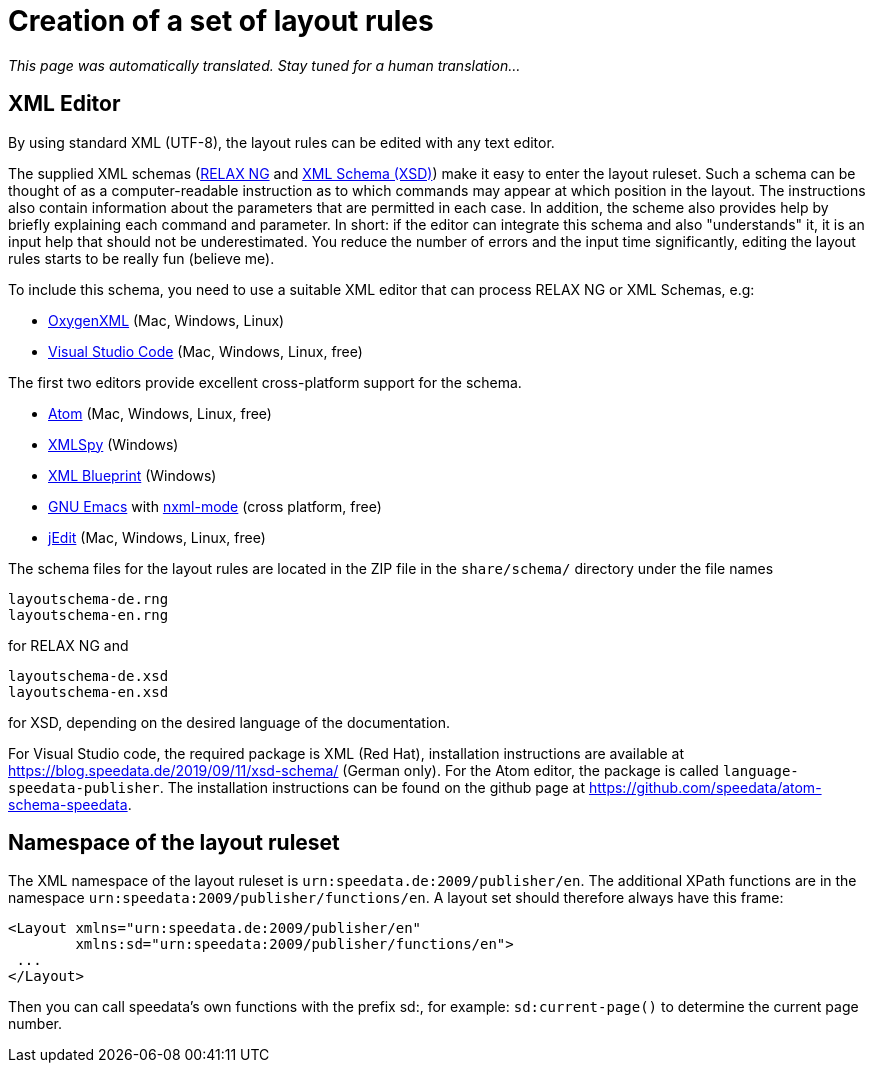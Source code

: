 [[ch-writelayoutfile]]

= Creation of a set of layout rules

_This page was automatically translated. Stay tuned for a human translation..._

== XML Editor

By using standard XML (UTF-8), the layout rules can be edited with any text editor.

The supplied XML schemas (https://en.wikipedia.org/wiki/RELAX_NG[RELAX NG] and https://en.wikipedia.org/wiki/XML_Schema_(W3C)[XML Schema (XSD)]) make it easy to enter the layout ruleset. Such a schema can be thought of as a computer-readable instruction as to which commands may appear at which position in the layout. The instructions also contain information about the parameters that are permitted in each case. In addition, the scheme also provides help by briefly explaining each command and parameter. In short: if the editor can integrate this schema and also "understands" it, it is an input help that should not be underestimated. You reduce the number of errors and the input time significantly, editing the layout rules starts to be really fun (believe me).

To include this schema, you need to use a suitable XML editor that can process RELAX NG or XML Schemas, e.g:

-   https://www.oxygenxml.com[OxygenXML] (Mac, Windows, Linux)
-   https://code.visualstudio.com[Visual Studio Code] (Mac, Windows, Linux, free)

The first two editors provide excellent cross-platform support for the schema.

-   https://atom.io/[Atom] (Mac, Windows, Linux, free)
-   https://www.altova.com/xml-editor/[XMLSpy] (Windows)
-   https://www.xmlblueprint.com/[XML Blueprint] (Windows)
-   https://www.gnu.org/software/emacs/[GNU Emacs] with http://www.thaiopensource.com/nxml-mode/[nxml-mode] (cross platform, free)
-   http://www.jedit.org[jEdit] (Mac, Windows, Linux, free)


The schema files for the layout rules are located in the ZIP file in the `share/schema/` directory under the file names

[source]
----
layoutschema-de.rng
layoutschema-en.rng
----

for RELAX NG and

[source]
----
layoutschema-de.xsd
layoutschema-en.xsd
----

for XSD, depending on the desired language of the documentation.

For Visual Studio code, the required package is XML (Red Hat), installation instructions are available at https://blog.speedata.de/2019/09/11/xsd-schema/ (German only). For the Atom editor, the package is called `language-speedata-publisher`. The installation instructions can be found on the github page at https://github.com/speedata/atom-schema-speedata.

==  Namespace of the layout ruleset

The XML namespace of the layout ruleset is `urn:speedata.de:2009/publisher/en`. The additional XPath functions are in the namespace `urn:speedata:2009/publisher/functions/en`. A layout set should therefore always have this frame:

[source, xml]
-------------------------------------------------------------------------------
<Layout xmlns="urn:speedata.de:2009/publisher/en"
        xmlns:sd="urn:speedata:2009/publisher/functions/en">
 ...
</Layout>
-------------------------------------------------------------------------------

Then you can call speedata's own functions with the prefix sd:, for example: `sd:current-page()` to determine the current page number.


// EOF
